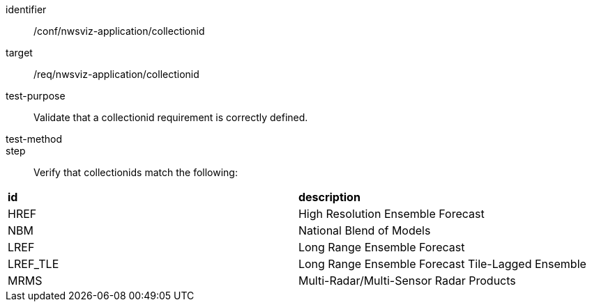[[ats_nwsviz-application_collectionid]]

[abstract_test]
====
[%metadata]
identifier:: /conf/nwsviz-application/collectionid
target:: /req/nwsviz-application/collectionid
test-purpose:: Validate that a collectionid requirement is correctly defined.
test-method:: 
step:: Verify that collectionids match the following:

|====================
| **id** | **description** 
| HREF | High Resolution Ensemble Forecast 
| NBM  | National Blend of Models 
| LREF | Long Range Ensemble Forecast 
| LREF_TLE | Long Range Ensemble Forecast Tile-Lagged Ensemble 
| MRMS | Multi-Radar/Multi-Sensor Radar Products 
|====================
====